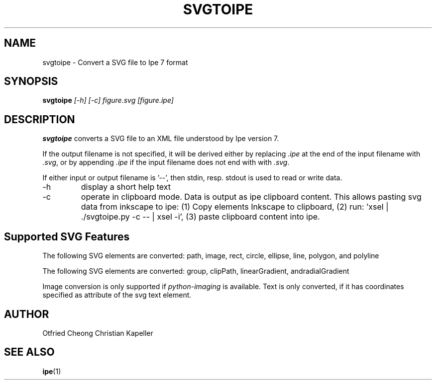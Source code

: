 .TH SVGTOIPE "1" "April 2015" "Ipe" "User Commands"

.SH NAME
svgtoipe \- Convert a SVG file to Ipe 7 format

.SH SYNOPSIS
.B svgtoipe
\fI[\-h] [\-c] figure.svg [figure.ipe] \fR

.SH DESCRIPTION
\fBsvgtoipe\fR converts a SVG file to an XML file understood by Ipe
version 7.
.PP
If the output filename is not specified, it will be derived
either by replacing \fI.ipe\fR at the end of the input filename with
\fI.svg\fR, or by appending \fI.ipe\fR if the input filename does not
end with with \fI.svg\fR.

If either input or output filename is '\-\-', then stdin, resp. stdout
is used to read or write data.
.TP
\-h
display a short help text
.TP
\-c
operate in clipboard mode. Data is output as ipe clipboard content.
This allows pasting svg data from inkscape to ipe:
(1) Copy elements Inkscape to clipboard,
(2) run: 'xsel | ./svgtoipe.py -c -- | xsel -i',
(3) paste clipboard content into ipe.

.SH Supported SVG Features

The following SVG elements are converted: path, image, rect, circle, ellipse,
line, polygon, and polyline

The following SVG elements are converted: group, clipPath, linearGradient,
andradialGradient

Image conversion is only supported if \fIpython-imaging\fR is available.  Text
is only converted, if it has coordinates specified as attribute of the svg text
element.

.SH AUTHOR
Otfried Cheong
Christian Kapeller

.SH "SEE ALSO"
\fBipe\fR(1)
